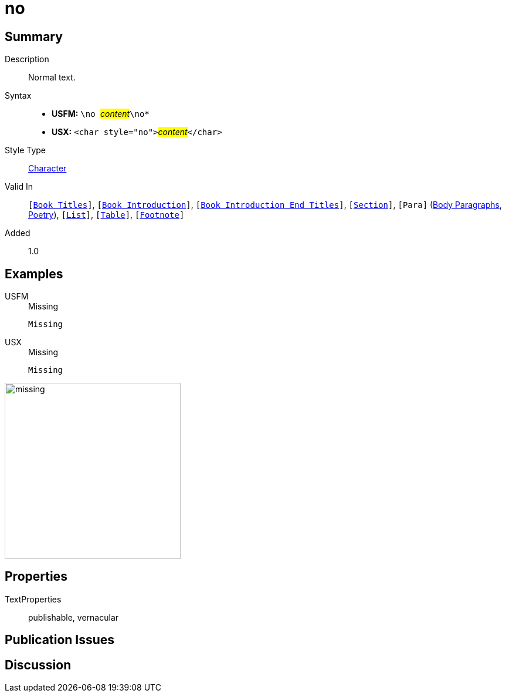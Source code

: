 = no
:description: Normal text
:url-repo: https://github.com/usfm-bible/tcdocs/blob/main/markers/char/no.adoc
:noindex:
ifndef::localdir[]
:source-highlighter: rouge
:localdir: ../
endif::[]
:imagesdir: {localdir}/images

// tag::public[]

== Summary

Description:: Normal text.
Syntax::
* *USFM:* ``++\no ++``#__content__#``++\no*++``
* *USX:* ``++<char style="no">++``#__content__#``++</char>++``
Style Type:: xref:char:index.adoc[Character]
Valid In:: `[xref:doc:index.adoc#doc-book-titles[Book Titles]]`, `[xref:doc:index.adoc#doc-book-intro[Book Introduction]]`, `[xref:doc:index.adoc#doc-book-intro-end-titles[Book Introduction End Titles]]`, `[xref:para:titles-sections/index.adoc[Section]]`, `[Para]` (xref:para:paragraphs/index.adoc[Body Paragraphs], xref:para:poetry/index.adoc[Poetry]), `[xref:para:lists/index.adoc[List]]`, `[xref:para:tables/index.adoc[Table]]`, `[xref:note:footnote/index.adoc[Footnote]]`
Added:: 1.0

== Examples

[tabs]
======
USFM::
+
.Missing
[source#src-usfm-char-no_1,usfm,highlight=1]
----
Missing
----
USX::
+
.Missing
[source#src-usx-char-no_1,xml,highlight=1]
----
Missing
----
======

image::char/missing.jpg[,300]

== Properties

TextProperties:: publishable, vernacular

== Publication Issues

// end::public[]

== Discussion
